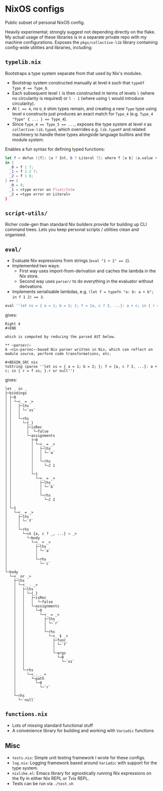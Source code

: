* NixOS configs

Public subset of personal NixOS config.

Heavily experimental; strongly suggest not depending directly on the flake.
My actual usage of these libraries is in a separate private repo with my machine configurations.
Exposes the ~pkgs/collective-lib~ library containing config-wide utilities and libraries, including:

** ~typelib.nix~
Bootstraps a type system separate from that used by Nix's modules.
- Bootstrap system constructed manually at level ~0~ such that ~typeOf Type_0 == Type_0~.
- Each subsequent level ~l~ is then constructed in terms of levels ~l~ (where no circularity is required) or ~l - 1~ (where using ~l~ would introduce circularity).
- At ~l == 4~, no ~U_0~ shim types remain, and creating a new ~Type~ type using level ~4~ constructs just produces an exact match for ~Type_4~ (e.g. ~Type_4 "Type" { ... } == Type_4~).
- Since ~Type_4 == Type_5 == ...~, exposes the type system at level ~4~ as ~collective-lib.typed~, which overrides e.g. ~lib.typeOf~ and related machinery to handle these types alongside language builtins and the module system.

Enables a fun syntax for defining typed functions:

#+BEGIN_SRC nix
let f = defun ({f}: {a ? Int, b ? Literal 7}: where f [a b] (a.value + b.getLiteral{}));
in {
  _0 = f 1 7;
  _1 = f 2.2 7;
  _2 = f 1 8;
} == { 
  _0 = 8; 
  _1 = <type error on Float/Int>
  _2 = <type error on Literal>
}
#+END_SRC

** ~script-utils/~
Richer code-gen than standard Nix builders provide for building up CLI command trees.
Lets you keep personal scripts / utilities clean and organised.

** ~eval/~
- Evaluate Nix expressions from strings (~eval "1 + 1" == 2~).
- Implemented two ways:
  - First way uses import-from-derivation and caches the lambda in the Nix store.
  - Second way uses ~parser/~ to do everything in the evaluator without derivations.
- Implements serialisable lambdas, e.g. ~(let f = typefn "a: b: a + b"; in f 1 2) == 3~.

#+BEGIN_SRC nix
eval ''let xs = { a = 1; b = 2; }; f = {a, c ? 3, ...}: a + c; in { r = f xs; }.r or null''
#+END_SRC

gives:

#+BEGIN_SRC
Right 4
#+END

which is computed by reducing the parsed AST below.

** ~parser/~
A ~nix-parsec~-based Nix parser written in Nix, which can reflect on module source, perform code transformations, etc.

#+BEGIN_SRC nix
toString (parse ''let xs = { a = 1; b = 2; }; f = {a, c ? 3, ...}: a + c; in { r = f xs; }.r or null'')
#+END_SRC

gives:

#+BEGIN_SRC
let _ in _
├─bindings
│ ├─0
│ │ └─<_ = _>
│ │   ├─lhs
│ │   │ └─`xs`
│ │   │
│ │   └─rhs
│ │     └─{_}
│ │       ├─isRec
│ │       │  └─false
│ │       └─assignments
│ │         ├─0
│ │         │ └─<_ = _>
│ │         │   ├─lhs
│ │         │   │ └─`a`
│ │         │   │
│ │         │   └─rhs
│ │         │     └─ℤ 1
│ │         │
│ │         └─1
│ │           └─<_ = _>
│ │             ├─lhs
│ │             │ └─`b`
│ │             │
│ │             └─rhs
│ │               └─ℤ 2
│ │
│ └─1
│   └─<_ = _>
│     ├─lhs
│     │ └─`f`
│     │
│     └─rhs
│       └─<λ {a, c ? _, ...} → _>
│         └─body
│           └─<_ + _>
│             ├─lhs
│             │ └─`a`
│             │
│             └─rhs
│               └─`c`
│
└─body
  └─<_ or _>
    ├─lhs
    │ └─<_ . _>
    │   ├─lhs
    │   │ └─{_}
    │   │   ├─isRec
    │   │   │  └─false
    │   │   └─assignments
    │   │     └─0
    │   │       └─<_ = _>
    │   │         ├─lhs
    │   │         │ └─`r`
    │   │         │
    │   │         └─rhs
    │   │           └─<_ $ _>
    │   │             ├─func
    │   │             │ └─`f`
    │   │             │
    │   │             └─args
    │   │               └─0
    │   │                 └─`xs`
    │   │
    │   └─rhs
    │     └─<_._._>
    │       └─path
    │         └─0
    │           └─`r`
    │
    └─rhs
      └─`null`
#+END_SRC

** ~functions.nix~
- Lots of missing standard functional stuff
- A convenience library for building and working with ~Variadic~ functions

** Misc

- ~tests.nix~: Simple unit testing framework I wrote for these configs.
- ~log.nix~: Logging framework based around ~Variadic~ with support for the type system.
- ~nixlike.el~: Emacs library for agnostically running Nix expressions on the fly in either Nix REPL or Tvix REPL.
- Tests can be run via ~./test.sh~
